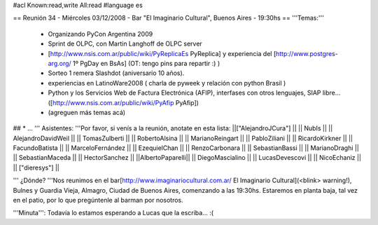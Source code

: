 #acl Known:read,write All:read
#language es

== Reunión 34 - Miércoles 03/12/2008 - Bar "El Imaginario Cultural", Buenos Aires - 19:30hs ==
'''Temas:'''

 * Organizando PyCon Argentina 2009
 * Sprint de OLPC, con Martin Langhoff de OLPC server
 * [http://www.nsis.com.ar/public/wiki/PyReplicaEs PyReplica] y experiencia del [http://www.postgres-arg.org/ 1º PgDay en BsAs] (OT: tengo pins para repartir :) )
 * Sorteo 1 remera Slashdot (aniversario 10 años).
 * experiencias en LatinoWare2008 ( charla de pyweek y relación con python Brasil )
 * Python y los Servicios Web de Factura Electrónica (AFIP), interfases con otros lenguajes, SIAP libre... ([http://www.nsis.com.ar/public/wiki/PyAfip PyAfip])
 * (agreguen más temas acá)

## * ...
''' Asistentes: '''Por favor, si venís a la reunión, anotate en esta lista:
||["AlejandroJCura"] ||
|| NubIs ||
|| AlejandroDavidWeil ||
|| TomasZulberti ||
|| RobertoAlsina ||
|| MarianoReingart ||
|| PabloZiliani ||
|| RicardoKirkner ||
|| FacundoBatista ||
|| MarceloFernández ||
|| EzequielChan ||
|| RenzoCarbonara ||
|| SebastianBassi ||
|| MarianoDraghi ||
|| SebastianMaceda ||
|| HectorSanchez ||
||AlbertoPaparelli||
|| DiegoMascialino ||
|| LucasDevescovi ||
|| NicoEchaniz ||
|| ["dieresys"] ||


''' ¿Dónde? '''Nos reunimos en el bar[http://www.imaginariocultural.com.ar/ El Imaginario Cultural](<blink> warning!), Bulnes y Guardia Vieja, Almagro, Ciudad de Buenos Aires, comenzando a las 19:30hs. Estaremos en planta baja, tal vez en el patio, por lo que pregúntenle al barman por nosotros.

'''Minuta''': Todavía lo estamos esperando a Lucas que la escriba... :(
